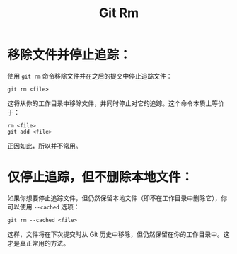 :PROPERTIES:
:ID:       63524019-526d-4420-b207-176b58d363e9
:END:
#+title: Git Rm

* 移除文件并停止追踪：
使用 ~git rm~ 命令移除文件并在之后的提交中停止追踪文件：

#+begin_src shell
git rm <file>
#+end_src

这将从你的工作目录中移除文件，并同时停止对它的追踪。这个命令本质上等价于：

#+begin_src shell
rm <file>
git add <file>
#+end_src

正因如此，所以并不常用。

* 仅停止追踪，但不删除本地文件：
如果你想要停止追踪文件，但仍然保留本地文件（即不在工作目录中删除它），你可以使用 ~--cached~ 选项：

#+begin_src shell
git rm --cached <file>
#+end_src

这样，文件将在下次提交时从 Git 历史中移除，但仍然保留在你的工作目录中。这才是真正常用的方法。
